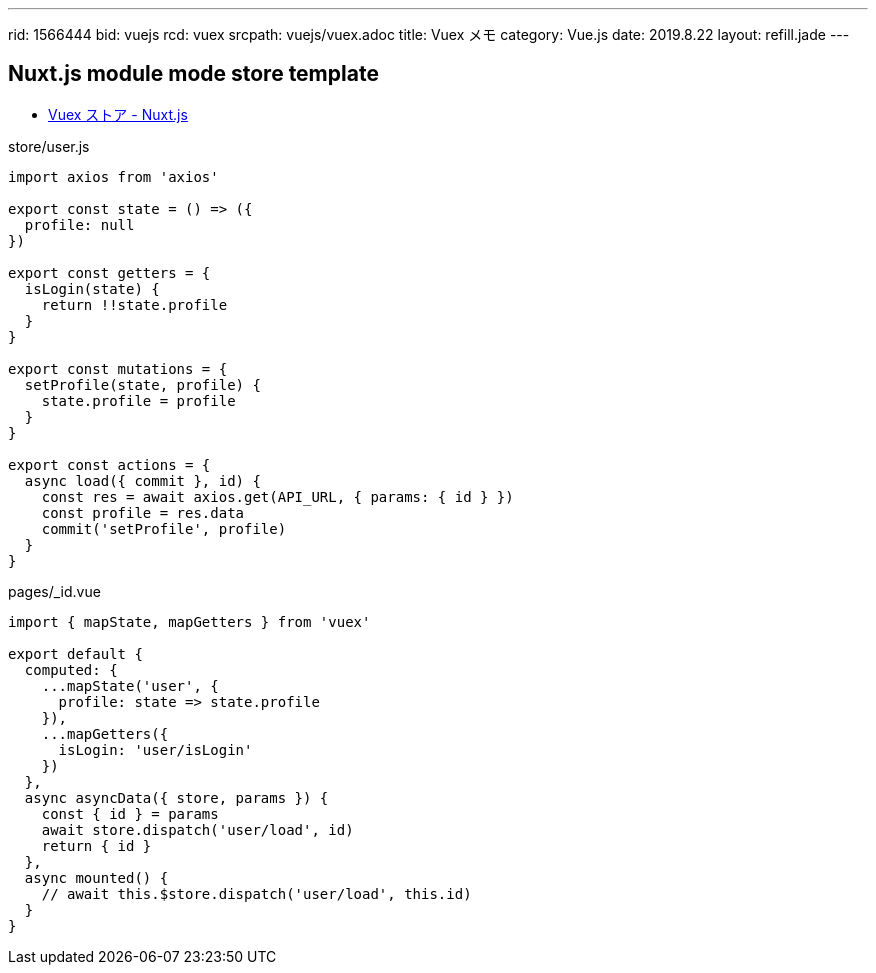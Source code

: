 ---
rid: 1566444
bid: vuejs
rcd: vuex
srcpath: vuejs/vuex.adoc
title: Vuex メモ
category: Vue.js
date: 2019.8.22
layout: refill.jade
---

== Nuxt.js module mode store template

- link:https://ja.nuxtjs.org/guide/vuex-store/[Vuex ストア - Nuxt.js]

.store/user.js
```js
import axios from 'axios'

export const state = () => ({
  profile: null
})

export const getters = {
  isLogin(state) {
    return !!state.profile
  }
}

export const mutations = {
  setProfile(state, profile) {
    state.profile = profile
  }
}

export const actions = {
  async load({ commit }, id) {
    const res = await axios.get(API_URL, { params: { id } })
    const profile = res.data
    commit('setProfile', profile)
  }
}
```

.pages/_id.vue
```js
import { mapState, mapGetters } from 'vuex'

export default {
  computed: {
    ...mapState('user', {
      profile: state => state.profile
    }),
    ...mapGetters({
      isLogin: 'user/isLogin'
    })
  },
  async asyncData({ store, params }) {
    const { id } = params
    await store.dispatch('user/load', id)
    return { id }
  },
  async mounted() {
    // await this.$store.dispatch('user/load', this.id)
  }
}
```
